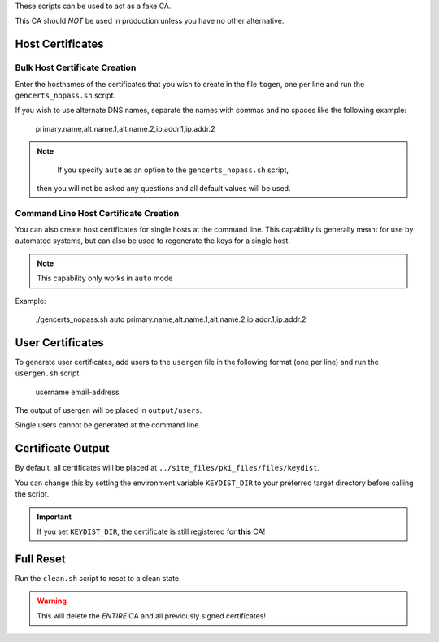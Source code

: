 These scripts can be used to act as a fake CA.

This CA should *NOT* be used in production unless you have no other
alternative.

Host Certificates
=================

Bulk Host Certificate Creation
------------------------------

Enter the hostnames of the certificates that you wish to create in the file
``togen``, one per line and run the ``gencerts_nopass.sh`` script.

If you wish to use alternate DNS names, separate the names with commas and no
spaces like the following example:

  primary.name,alt.name.1,alt.name.2,ip.addr.1,ip.addr.2

.. NOTE::

  If you specify ``auto`` as an option to the ``gencerts_nopass.sh`` script,
 then you will not be asked any questions and all default values will be used.

Command Line Host Certificate Creation
--------------------------------------

You can also create host certificates for single hosts at the command line.
This capability is generally meant for use by automated systems, but can also
be used to regenerate the keys for a single host.

.. NOTE::

  This capability only works in ``auto`` mode

Example:

  ./gencerts_nopass.sh auto primary.name,alt.name.1,alt.name.2,ip.addr.1,ip.addr.2


User Certificates
=================

To generate user certificates, add users to the ``usergen`` file in the following
format (one per line) and run the ``usergen.sh`` script.

   username  email-address

The output of usergen will be placed in ``output/users``.

Single users cannot be generated at the command line.


Certificate Output
==================

By default, all certificates will be placed at
``../site_files/pki_files/files/keydist``.

You can change this by setting the environment variable ``KEYDIST_DIR`` to your
preferred target directory before calling the script.

.. IMPORTANT::

  If you set ``KEYDIST_DIR``, the certificate is still registered for **this** CA!


Full Reset
==========

Run the ``clean.sh`` script to reset to a clean state.

.. WARNING::

  This will delete the *ENTIRE* CA and all previously signed certificates!
